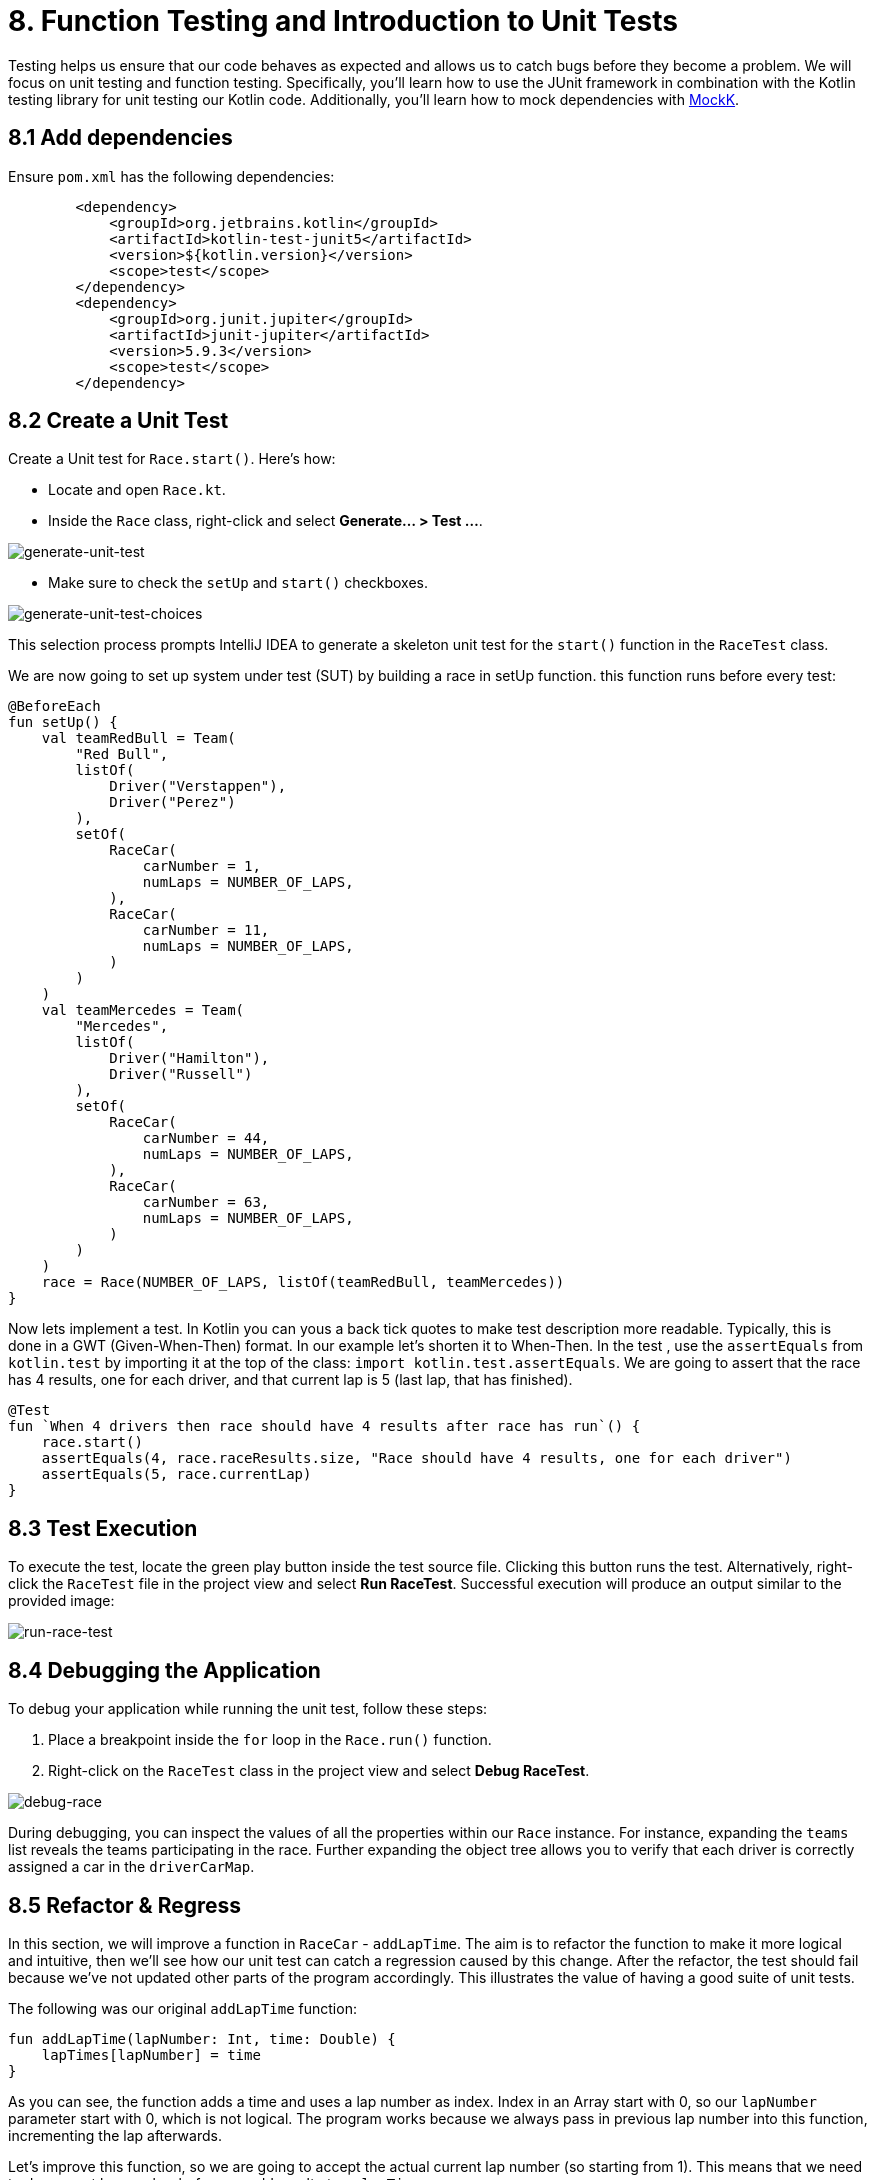 = 8. Function Testing and Introduction to Unit Tests
:sectanchors:

Testing helps us ensure that our code behaves as expected and allows us to catch bugs before they become a problem. We will focus on unit testing and function testing. Specifically, you'll learn how to use the JUnit framework in combination with the Kotlin testing library for unit testing our Kotlin code. Additionally, you'll learn how to mock dependencies with https://mockk.io/[MockK].


== 8.1 Add dependencies

Ensure `pom.xml` has the following dependencies:

----
        <dependency>
            <groupId>org.jetbrains.kotlin</groupId>
            <artifactId>kotlin-test-junit5</artifactId>
            <version>${kotlin.version}</version>
            <scope>test</scope>
        </dependency>
        <dependency>
            <groupId>org.junit.jupiter</groupId>
            <artifactId>junit-jupiter</artifactId>
            <version>5.9.3</version>
            <scope>test</scope>
        </dependency>
----

== 8.2 Create a Unit Test
Create a Unit test for `Race.start()`. Here's how:

- Locate and open `Race.kt`.
- Inside the `Race` class, right-click and select *Generate... > Test ...*.

image::images/GenerateUnitTest.png[generate-unit-test]

- Make sure to check the `setUp` and `start()` checkboxes.

image::images/GenerateTestChoices.png[generate-unit-test-choices]

This selection process prompts IntelliJ IDEA to generate a skeleton unit test for the `start()` function in the `RaceTest` class.

We are now going to set up system under test (SUT) by building a race in setUp function. this function runs before every test:

[source,kotlin]
----
@BeforeEach
fun setUp() {
    val teamRedBull = Team(
        "Red Bull",
        listOf(
            Driver("Verstappen"),
            Driver("Perez")
        ),
        setOf(
            RaceCar(
                carNumber = 1,
                numLaps = NUMBER_OF_LAPS,
            ),
            RaceCar(
                carNumber = 11,
                numLaps = NUMBER_OF_LAPS,
            )
        )
    )
    val teamMercedes = Team(
        "Mercedes",
        listOf(
            Driver("Hamilton"),
            Driver("Russell")
        ),
        setOf(
            RaceCar(
                carNumber = 44,
                numLaps = NUMBER_OF_LAPS,
            ),
            RaceCar(
                carNumber = 63,
                numLaps = NUMBER_OF_LAPS,
            )
        )
    )
    race = Race(NUMBER_OF_LAPS, listOf(teamRedBull, teamMercedes))
}
----

Now lets implement a test. In Kotlin you can yous a back tick quotes to make test description more readable. Typically, this is done in a GWT (Given-When-Then) format. In our example let's shorten it to When-Then. In the test , use the `assertEquals` from `kotlin.test` by importing it at the top of the class: `import kotlin.test.assertEquals`. We are going to assert that the race has 4 results, one for each driver, and that current lap is 5 (last lap, that has finished).

[source,kotlin]
----
@Test
fun `When 4 drivers then race should have 4 results after race has run`() {
    race.start()
    assertEquals(4, race.raceResults.size, "Race should have 4 results, one for each driver")
    assertEquals(5, race.currentLap)
}
----

== 8.3 Test Execution

To execute the test, locate the green play button inside the test source file. Clicking this button runs the test. Alternatively, right-click the `RaceTest` file in the project view and select *Run RaceTest*. Successful execution will produce an output similar to the provided image:

image::images/RunRaceTest.png[run-race-test]

== 8.4 Debugging the Application

To debug your application while running the unit test, follow these steps:

1. Place a breakpoint inside the `for` loop in the `Race.run()` function.
2. Right-click on the `RaceTest` class in the project view and select *Debug RaceTest*.

image::images/DebugRace.png[debug-race]

During debugging, you can inspect the values of all the properties within our `Race` instance. For instance, expanding the `teams` list reveals the teams participating in the race. Further expanding the object tree allows you to verify that each driver is correctly assigned a car in the `driverCarMap`.


== 8.5 Refactor & Regress
In this section, we will improve a function in `RaceCar` - `addLapTime`. The aim is to refactor the function to make it more logical and intuitive, then we'll see how our unit test can catch a regression caused by this change. After the refactor, the test should fail because we've not updated other parts of the program accordingly. This illustrates the value of having a good suite of unit tests.

The following was our original `addLapTime` function:
[source,kotlin]
----
fun addLapTime(lapNumber: Int, time: Double) {
    lapTimes[lapNumber] = time
}
----

As you can see, the function adds a time and uses a lap number as index. Index in an Array start with 0, so our `lapNumber` parameter start with 0, which is not logical. The program works because we always pass in previous lap number into this function, incrementing the lap afterwards.

Let's improve this function, so we are going to accept the actual current lap number (so starting from 1). This means that we need to decrement lap number before we add result ot our `lapTimes` array:

[source,kotlin]
----
fun addLapTime(lapNumber: Int, time: Double) {
    lapTimes[lapNumber - 1] = time
}
----

As we have not changed the rest of the program, our test should fail now because the program no longer works properly. Run the `RaceTest` again and see whether it catches the bug.

You should see that the test has failed with `java.lang.ArrayIndexOutOfBoundsException`. This is because as part of our change we also need to make sure that the lap number is increased before we add lapTime to the array.

== 8.6 Identifying Bugs and Debugging

To identify and fix the bug, debug the program. A useful tip is to place a breakpoint where the `addLapTime` function is called. Focus on the sequence of when the `currentLap` is being incremented. Once you find and fix the bug, run the `RaceTest` again. The test should now pass, confirming that the bug has been fixed.


Now, add a unit test for the `RaceCar` class with the following scenario: `When a lap time is added, it should be in the correct position in the lapTimes array`. The provided link leads to a commit showing the solution for the bug fix and this test case.

The solution can be seen in this commit: https://github.com/elenavanengelenmaslova/kotlin-maven-f1-simulator-workshop/commit/6ebf273a2da39bee776cdc0372ea1749f888c620

Next, let's add a test for a case where things go wrong, i.e., an unhappy path. Specifically, we want to test that the `addLapTime` function throws an `ArrayIndexOutOfBoundsException` when we try to add a result for a lap number that exceeds the limit.

[source,kotlin]
----
@Test
fun `When lap number accedes 5 then throw ArrayIndexOutOfBoundsException`() {
    assertFailsWith<ArrayIndexOutOfBoundsException> {
        car.addLapTime(6, 3.6)
    }
}
----

== 8.7 Introduction to Mocking with MockK
Mocking is a technique in testing that allows us to isolate the unit under test by replacing its dependencies with mock objects. This section introduces you to the MockK library, which simplifies the process of creating mock objects in Kotlin.

Add MockK to `pom.xml`:

----
<dependency>
    <groupId>io.mockk</groupId>
    <artifactId>mockk-jvm</artifactId>
    <version>1.13.5</version>
    <scope>test</scope>
</dependency>
<dependency>
    <groupId>org.slf4j</groupId>
    <artifactId>slf4j-simple</artifactId>
    <version>2.0.7</version>
    <scope>test</scope>
</dependency>
----

We'll use MockK to test the `generateRaceEvent` function. However, first, we need to make the function more configurable to facilitate mocking. This involves creating a new class `RandomnessProvider`, refactoring the `generateRaceEvent` function to use this provider, and then writing unit tests that mock `RandomnessProvider`.

Create the following class in `Race.kt`:

[source,kotlin]
----
class RandomnessProvider {
    fun nextInt(until: Int): Int {
        return Random.nextInt(until)
    }
}
----

Update `generateRaceEvent` to make `RandomnessProvider` injectable though function parameters, and use it instead of Random.nextInt directly:

[source,kotlin]
----
fun generateRaceEvent(
    breakdownPercent: Int = 5,
    collisionPercent: Int = 2,
    randomnessProvider: RandomnessProvider = RandomnessProvider(),
): RaceEvent {
    val totalExceptionPercent = breakdownPercent + collisionPercent
    val event = randomnessProvider.nextInt(100).let {
        when {
            it < breakdownPercent -> RaceEvent.BREAKDOWN
            it < totalExceptionPercent -> RaceEvent.COLLISION
            else -> RaceEvent.NORMAL
        }
    }
    return event
}
----

Now we can add a unit test that mocks `RandomnessProvider` such that we can test all three conditions:
- Breakdown event
- Collision event
- Normal lap event

Right click in the source of `generateRaceEvent`, and check the test class name to GenerateRaceEventTest.

Implement the following test with all three conditions covered:

[source,kotlin]
----
import io.mockk.every
import io.mockk.mockk
import org.junit.jupiter.api.Test
import kotlin.test.assertEquals

internal class GenerateRaceEventTest {

    //mock randomness provider with Mockk
    private val mockRandomnessProvider: RandomnessProvider = mockk()

    @Test
    fun `When random event is in first 5% then event value is BREAKDOWN`() {
        //any value  of 0 - 4, we are using 0
        every { mockRandomnessProvider.nextInt(100) } returns 0
        assertEquals(RaceEvent.BREAKDOWN, generateRaceEvent(randomnessProvider = mockRandomnessProvider))
    }

    @Test
    fun `When random event is in the next 2% then event value is COLLISION`() {
        // any value of 5 or 6, we are using 6
        every { mockRandomnessProvider.nextInt(100) } returns 6
        assertEquals(RaceEvent.COLLISION, generateRaceEvent(randomnessProvider = mockRandomnessProvider))
    }

    @Test
    fun `When random event is in the other 93% then event value is NORMAL`() {
        // any value of 7 - 99, we are using 99
        every { mockRandomnessProvider.nextInt(100) } returns 99
        assertEquals(RaceEvent.NORMAL, generateRaceEvent(randomnessProvider = mockRandomnessProvider))
    }
}
----

== 8.8 Test Coverage
Running tests with coverage helps identify which parts of the code are not yet covered by your tests.

- Right-click the *kotlin* folder inside the *src/test* folder.
- Select *More Run/Debug > Run 'All Tests' With Coverage*.

This will give a report showing which lines of code are not covered by your tests. You can use this information to add more tests and ensure your application's quality.


image::images/RunTestsWithCoverage.png[run-coverage]

- If you get a popup asking about whether to add or replace coverage results, choose replace option.
- Expand coverage results in the right pane:

image::images/CoverageResults.png[coverage-results]

- We can see that Race class needs some more work. Double-click on that class in the coverage results pane to see which lines need covering.

image::images/UncoveredLines.png[coverage-results]

== 8.9 Add tests
Let's improve test coverage a little. It is important not only to just cover the code lines but also to do asserts on the results to insure correct behavior of the code. You do not need to test any code that is generated, e.g. `equals`, `hashcode` and `toString`.

- Remember to use new test for each scenario (GWT - Given-When-Then)
- If a function is private, you can make it `internal` instead so that test class can access it.
- If you are testing a function that prints output, here is an example:

Your task is to add a test for `Driver.addPoints` function.

Solution example can be found here: https://github.com/elenavanengelenmaslova/kotlin-maven-f1-simulator-workshop/commit/e84ce4277f506a4947e93001501e3bc98536fd19#diff-97eed5a79857688b910919ec09d94a5f07cef6af09af608ed909a907461e61a1


➡️ link:./9-null-safety.adoc[9. Null Safety]

⬅️ link:./7-functions.adoc[7. Functions]